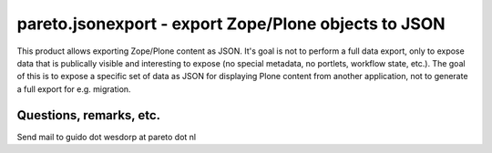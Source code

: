 pareto.jsonexport - export Zope/Plone objects to JSON
=====================================================

This product allows exporting Zope/Plone content as JSON. It's goal is not to
perform a full data export, only to expose data that is publically visible and
interesting to expose (no special metadata, no portlets, workflow state,
etc.). The goal of this is to expose a specific set of data as JSON for
displaying Plone content from another application, not to generate a full
export for e.g. migration.

Questions, remarks, etc.
------------------------

Send mail to guido dot wesdorp at pareto dot nl
